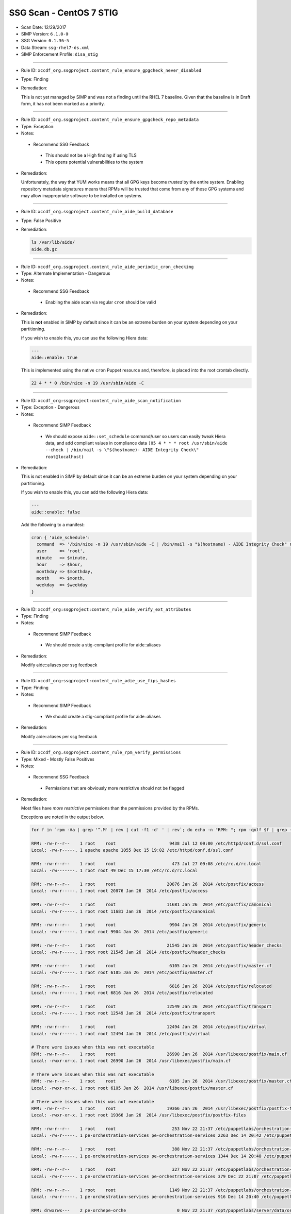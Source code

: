 SSG Scan - CentOS 7 STIG
========================

* Scan Date: 12/29/2017
* SIMP Version: ``6.1.0-0``
* SSG Version: ``0.1.36-5``
* Data Stream: ``ssg-rhel7-ds.xml``
* SIMP Enforcement Profile: ``disa_stig``

--------------

-  Rule ID: ``xccdf_org.ssgproject.content_rule_ensure_gpgcheck_never_disabled``
-  Type: Finding
-  Remediation:

   This is not yet managed by SIMP and was not a finding until the RHEL 7
   baseline. Given that the baseline is in Draft form, it has not been
   marked as a priority.

--------------

-  Rule ID: ``xccdf_org.ssgproject.content_rule_ensure_gpgcheck_repo_metadata``
-  Type: Exception
-  Notes:

  -  Recommend SSG Feedback

    -  This should not be a High finding if using TLS
    -  This opens potential vulnerabilities to the system

-  Remediation:

   Unfortunately, the way that YUM works means that all GPG keys become
   *trusted* by the entire system. Enabling repository metadata signatures
   means that RPMs will be trusted that come from any of these GPG systems
   and may allow inappropriate software to be installed on systems.

--------------

-  Rule ID: ``xccdf_org.ssgproject.content_rule_aide_build_database``
-  Type: False Positive
-  Remediation:

   .. code:: shell

       ls /var/lib/aide/
       aide.db.gz

--------------

-  Rule ID: ``xccdf_org.ssgproject.content_rule_aide_periodic_cron_checking``
-  Type: Alternate Implementation - Dangerous
-  Notes:

  -  Recommend SSG Feedback

    -  Enabling the aide scan via regular ``cron`` should be valid

-  Remediation:

   This is **not** enabled in SIMP by default since it can be an extreme
   burden on your system depending on your partitioning.

   If you wish to enable this, you can use the following Hiera data:

   .. code:: yaml

       ---
       aide::enable: true

   This is implemented using the native ``cron`` Puppet resource and,
   therefore, is placed into the root crontab directly.

   .. code:: shell

       22 4 * * 0 /bin/nice -n 19 /usr/sbin/aide -C

--------------

-  Rule ID:  ``xccdf_org:ssgproject:content_rule_aide_scan_notification``
-  Type: Exception - Dangerous
-  Notes:

  -  Recommend SIMP Feedback

    -  We should expose ``aide::set_schedule`` command/user so users can easily
       tweak Hiera data, and add compliant values in compliance data
       ``(05 4 * * * root /usr/sbin/aide --check | /bin/mail -s \"$(hostname)- AIDE Integrity Check\" root@localhost)``

-  Remediation:

   This is not enabled in SIMP by default since it can be an extreme burden on your system depending on your partitioning.

   If you wish to enable this, you can add the following Hiera data:

   .. code:: yaml

       ---
       aide::enable: false

   Add the following to a manifest:

   .. code:: ruby

       cron { 'aide_schedule':
         command  => '/bin/nice -n 19 /usr/sbin/aide -C | /bin/mail -s "$(hostname) - AIDE Integrity Check" root@localhost'
         user     => 'root',
         minute   => $minute,
         hour     => $hour,
         monthday => $monthday,
         month    => $month,
         weekday  => $weekday
       }

--------------

-  Rule ID:  ``xccdf_org:ssgproject:content_rule_aide_verify_ext_attributes``
-  Type: Finding
-  Notes:

  -  Recommend SIMP Feedback

    -  We should create a stig-compliant profile for aide::aliases

-  Remediation:

   Modify aide::aliases per ssg feedback

--------------

-  Rule ID:  ``xccdf_org:ssgproject:content_rule_adie_use_fips_hashes``
-  Type: Finding
-  Notes:

  -  Recommend SIMP Feedback

    -  We should create a stig-compliant profile for aide::aliases

-  Remediation:

   Modify aide::aliases per ssg feedback

--------------

-  Rule ID:   ``xccdf_org.ssgproject.content_rule_rpm_verify_permissions``
-  Type: Mixed - Mostly False Positives
-  Notes:

  -  Recommend SSG Feedback

    -  Permissions that are obviously more restrictive should not be flagged

-  Remediation:

   Most files have *more restrictive* permissions than the permissions
   provided by the RPMs.

   Exceptions are noted in the output below.

   .. code:: shell

       for f in `rpm -Va | grep '^.M' | rev | cut -f1 -d' ' | rev`; do echo -n "RPM: "; rpm -qvlf $f | grep -e "[[:space:]]${f}$"; echo -n "Local: "; ls -ld $f; echo; done

       RPM: -rw-r--r--    1 root    root                     9438 Jul 12 09:00 /etc/httpd/conf.d/ssl.conf
       Local: -rw-r-----. 1 apache apache 1055 Dec 15 19:02 /etc/httpd/conf.d/ssl.conf

       RPM: -rw-r--r--    1 root    root                      473 Jul 27 09:08 /etc/rc.d/rc.local
       Local: -rw-------. 1 root root 49 Dec 15 17:30 /etc/rc.d/rc.local

       RPM: -rw-r--r--    1 root    root                    20876 Jan 26  2014 /etc/postfix/access
       Local: -rw-r-----. 1 root root 20876 Jan 26  2014 /etc/postfix/access

       RPM: -rw-r--r--    1 root    root                    11681 Jan 26  2014 /etc/postfix/canonical
       Local: -rw-r-----. 1 root root 11681 Jan 26  2014 /etc/postfix/canonical

       RPM: -rw-r--r--    1 root    root                     9904 Jan 26  2014 /etc/postfix/generic
       Local: -rw-r-----. 1 root root 9904 Jan 26  2014 /etc/postfix/generic

       RPM: -rw-r--r--    1 root    root                    21545 Jan 26  2014 /etc/postfix/header_checks
       Local: -rw-r-----. 1 root root 21545 Jan 26  2014 /etc/postfix/header_checks

       RPM: -rw-r--r--    1 root    root                     6105 Jan 26  2014 /etc/postfix/master.cf
       Local: -rw-r-----. 1 root root 6105 Jan 26  2014 /etc/postfix/master.cf

       RPM: -rw-r--r--    1 root    root                     6816 Jan 26  2014 /etc/postfix/relocated
       Local: -rw-r-----. 1 root root 6816 Jan 26  2014 /etc/postfix/relocated

       RPM: -rw-r--r--    1 root    root                    12549 Jan 26  2014 /etc/postfix/transport
       Local: -rw-r-----. 1 root root 12549 Jan 26  2014 /etc/postfix/transport

       RPM: -rw-r--r--    1 root    root                    12494 Jan 26  2014 /etc/postfix/virtual
       Local: -rw-r-----. 1 root root 12494 Jan 26  2014 /etc/postfix/virtual

       # There were issues when this was not executable
       RPM: -rw-r--r--    1 root    root                    26990 Jan 26  2014 /usr/libexec/postfix/main.cf
       Local: -rwxr-xr-x. 1 root root 26990 Jan 26  2014 /usr/libexec/postfix/main.cf

       # There were issues when this was not executable
       RPM: -rw-r--r--    1 root    root                     6105 Jan 26  2014 /usr/libexec/postfix/master.cf
       Local: -rwxr-xr-x. 1 root root 6105 Jan 26  2014 /usr/libexec/postfix/master.cf

       # There were issues when this was not executable
       RPM: -rw-r--r--    1 root    root                    19366 Jan 26  2014 /usr/libexec/postfix/postfix-files
       Local: -rwxr-xr-x. 1 root root 19366 Jan 26  2014 /usr/libexec/postfix/postfix-files

       RPM: -rw-r--r--    1 root    root                      253 Nov 22 21:37 /etc/puppetlabs/orchestration-services/conf.d/authorization.conf
       Local: -rw-r-----. 1 pe-orchestration-services pe-orchestration-services 2263 Dec 14 20:42 /etc/puppetlabs/orchestration-services/conf.d/authorization.conf

       RPM: -rw-r--r--    1 root    root                      388 Nov 22 21:37 /etc/puppetlabs/orchestration-services/conf.d/orchestrator.conf
       Local: -rw-r-----. 1 pe-orchestration-services pe-orchestration-services 1344 Dec 14 20:40 /etc/puppetlabs/orchestration-services/conf.d/orchestrator.conf

       RPM: -rw-r--r--    1 root    root                      327 Nov 22 21:37 /etc/puppetlabs/orchestration-services/conf.d/pcp-broker.conf
       Local: -rw-r-----. 1 pe-orchestration-services pe-orchestration-services 379 Dec 22 21:07 /etc/puppetlabs/orchestration-services/conf.d/pcp-broker.conf

       RPM: -rw-r--r--    1 root    root                     1149 Nov 22 21:37 /etc/puppetlabs/orchestration-services/conf.d/webserver.conf
       Local: -rw-r-----. 1 pe-orchestration-services pe-orchestration-services 916 Dec 14 20:40 /etc/puppetlabs/orchestration-services/conf.d/webserver.conf

       RPM: drwxrwx---    2 pe-orchepe-orche                    0 Nov 22 21:37 /opt/puppetlabs/server/data/orchestration-services
       Local: drwxr-xr-x. 2 pe-orchestration-services pe-orchestration-services 27 Dec 14 20:42 /opt/puppetlabs/server/data/orchestration-services

       RPM: -rw-------    1 root    root                      221 May 24  2015 /etc/securetty
       Local: -r--------. 1 root root 49 Dec 15 17:30 /etc/securetty

       RPM: drwxr-xr-x    2 root    root                        0 Jan 27  2014 /etc/stunnel
       Local: drwxr-x---. 2 root stunnel 25 Dec 15 19:02 /etc/stunnel

       RPM: -rw-r--r--    1 root    root                     2422 Aug  4  2015 /etc/security/limits.conf
       Local: -rw-r-----. 1 root root 34 Dec 15 17:38 /etc/security/limits.conf

       RPM: drwxr-x---    2 root    puppet                      0 Nov 27 01:34 /usr/share/simp/environments/simp
       Local: drwxrws---. 7 root root 4096 Dec 14 21:18 /usr/share/simp/environments/simp

       # This needs to be writable by the 'clam' group for all components to function properly
       RPM: -rw-r--r--    1 clamupdaclamupda                76781 Jun 13  2016 /var/lib/clamav/bytecode.cvd
       Local: -rw-rw-r--. 1 clam clam 96528 Dec 15 19:02 /var/lib/clamav/bytecode.cvd

       # This needs to be writable by the 'clam' group for all components to function properly
       RPM: -rw-r--r--    1 clamupdaclamupda            109143933 Jun 13  2016 /var/lib/clamav/main.cvd
       Local: -rw-rw-r--. 1 clam clam 109143933 Jun 13  2016 /var/lib/clamav/main.cvd

       RPM: -rw-r--r--    1 root    root                      119 Nov 25  2014 /etc/default/useradd
       Local: -rw-------. 1 root root 110 Dec 15 17:30 /etc/default/useradd

       RPM: -rw-r--r--    1 root    root                     2028 Nov 25  2014 /etc/login.defs
       Local: -rw-r-----. 1 root root 644 Dec 15 17:30 /etc/login.defs

       RPM: -rw-r--r--    1 root    root                   242153 Mar 16  2016 /etc/ssh/moduli
       Local: -rw-------. 1 root root 242153 Mar 16  2016 /etc/ssh/moduli

       RPM: drwxr-xr-x    2 clamupdaclamupda                    0 Jun 13  2016 /var/lib/clamav
       Local: drwxrwxr-x. 2 clam clam 56 Dec 15 19:02 /var/lib/clamav

       RPM: -rw-r--r--    1 root    root                      190 Nov 23 23:10 /etc/puppetlabs/puppetserver/conf.d/global.conf
       Local: -rw-r-----. 1 pe-puppet pe-puppet 476 Dec 14 20:37 /etc/puppetlabs/puppetserver/conf.d/global.conf

       RPM: -rw-r--r--    1 root    root                     1030 Nov 23 23:10 /etc/puppetlabs/puppetserver/conf.d/metrics.conf
       Local: -rw-r-----. 1 pe-puppet pe-puppet 1215 Dec 14 20:40 /etc/puppetlabs/puppetserver/conf.d/metrics.conf

       RPM: -rw-r--r--    1 root    root                     1766 Nov 23 23:10 /etc/puppetlabs/puppetserver/conf.d/pe-puppet-server.conf
       Local: -rw-r-----. 1 pe-puppet pe-puppet 1960 Dec 14 20:37 /etc/puppetlabs/puppetserver/conf.d/pe-puppet-server.conf

       RPM: -rw-r--r--    1 root    root                     1666 Nov 23 23:10 /etc/puppetlabs/puppetserver/conf.d/web-routes.conf
       Local: -rw-r-----. 1 pe-puppet pe-puppet 1772 Dec 14 20:37 /etc/puppetlabs/puppetserver/conf.d/web-routes.conf

       RPM: -rw-r--r--    1 root    root                      478 Nov 23 23:10 /etc/puppetlabs/puppetserver/conf.d/webserver.conf
       Local: -rw-r-----. 1 pe-puppet pe-puppet 766 Dec 14 20:37 /etc/puppetlabs/puppetserver/conf.d/webserver.conf

       RPM: drwxrwx---    2 pe-puppepe-puppe                    0 Nov 23 23:10 /opt/puppetlabs/server/data/puppetserver
       Local: drwxr-xr-x. 10 pe-puppet pe-puppet 4096 Dec 20 18:04 /opt/puppetlabs/server/data/puppetserver

       RPM: drwx------    2 pe-puppepe-puppe                    0 Nov 23 23:10 /var/log/puppetlabs/puppetserver
       Local: drwxr-x---. 2 pe-puppet pe-puppet 4096 Dec 29 00:06 /var/log/puppetlabs/puppetserver

       RPM: -rw-r--r--    1 root    root                      621 Nov 29 20:56 /etc/puppetlabs/puppetdb/conf.d/config.ini
       Local: -rw-r-----. 1 pe-puppetdb pe-puppetdb 655 Dec 22 21:07 /etc/puppetlabs/puppetdb/conf.d/config.ini

       RPM: -rw-r--r--    1 root    root                      550 Nov 29 20:56 /etc/puppetlabs/puppetdb/conf.d/database.ini
       Local: -rw-r-----. 1 pe-puppetdb pe-puppetdb 966 Dec 14 20:41 /etc/puppetlabs/puppetdb/conf.d/database.ini

       RPM: -rw-r--r--    1 root    root                     1081 Nov 29 20:56 /etc/puppetlabs/puppetdb/conf.d/jetty.ini
       Local: -rw-r-----. 1 pe-puppetdb pe-puppetdb 1460 Dec 14 20:40 /etc/puppetlabs/puppetdb/conf.d/jetty.ini

       RPM: -rw-r--r--    1 root    root                      358 Nov 29 20:56 /etc/puppetlabs/puppetdb/conf.d/rbac_consumer.conf
       Local: -rw-r-----. 1 pe-puppetdb pe-puppetdb 651 Dec 14 20:40 /etc/puppetlabs/puppetdb/conf.d/rbac_consumer.conf

       # Not changed by SIMP - File bug report with Puppet, Inc.
       RPM: drwxrwx---    2 pe-puppepe-puppe                    0 Nov 29 20:56 /opt/puppetlabs/server/data/puppetdb
       Local: drwxr-xr-x. 3 pe-puppetdb pe-puppetdb 36 Dec 14 20:41 /opt/puppetlabs/server/data/puppetdb

       # Not changed by SIMP - File bug report with Puppet, Inc.
       RPM: drwx------    2 pe-puppepe-puppe                    0 Nov 29 20:56 /var/log/puppetlabs/puppetdb
       Local: drwxr-x---. 2 pe-puppetdb pe-puppetdb 4096 Dec 29 00:06 /var/log/puppetlabs/puppetdb

       RPM: -rw-r--r--    1 root    root                     1756 Jun 17  2016 /etc/default/nss
       Local: -rw-r-----. 1 root root 78 Dec 15 17:30 /etc/default/nss

       # Needs to be fixed in SIMP to match the defaults
       RPM: drwx--x--x    2 root    root                        0 Mar 16  2016 /var/empty/sshd
       Local: drwxr-xr-x. 3 root root 16 Dec 15 19:01 /var/empty/sshd

       RPM: drwxr-xr-x    2 root    root                        0 Dec 27  2013 /etc/cron.daily
       drwxr-xr-x    2 root    root                        0 Dec  3  2015 /etc/cron.daily
       Local: dr-x------. 2 root root 111 Dec 27 21:37 /etc/cron.daily

       RPM: drwxr-xr-x    2 root    root                        0 Dec 27  2013 /etc/cron.hourly
       drwxr-xr-x    2 root    root                        0 Dec  3  2015 /etc/cron.hourly
       Local: dr-x------. 2 root root 44 Dec 22 21:02 /etc/cron.hourly

       RPM: drwxr-xr-x    2 root    root                        0 Dec 27  2013 /etc/cron.monthly
       Local: dr-x------. 2 root root 6 Dec 27  2013 /etc/cron.monthly

       RPM: drwxr-xr-x    2 root    root                        0 Dec 27  2013 /etc/cron.weekly
       Local: dr-x------. 2 root root 6 Dec 27  2013 /etc/cron.weekly

       RPM: -rw-r--r--    1 root    root                      458 Jun 24  2015 /etc/rsyncd.conf
       Local: -r--------. 1 root root 6047 Dec 27 21:37 /etc/rsyncd.conf

       RPM: drwxr-xr-x    2 root    root                        0 Jul 12 09:03 /etc/httpd/conf
       Local: drwxr-x---. 3 root apache 45 Dec 15 19:02 /etc/httpd/conf

       RPM: drwxr-xr-x    2 root    root                        0 Jul 12 09:03 /etc/httpd/conf.d
       Local: drwxr-x---. 2 root apache 50 Dec 15 19:02 /etc/httpd/conf.d

       RPM: -rw-r--r--    1 root    root                    11753 Jul 12 09:00 /etc/httpd/conf/httpd.conf
       Local: -rw-r-----. 1 root apache 7972 Dec 15 19:02 /etc/httpd/conf/httpd.conf

       RPM: -rw-r--r--    1 root    root                    13077 Jul 12 09:03 /etc/httpd/conf/magic
       Local: -rw-r-----. 1 root apache 12958 Dec 15 19:02 /etc/httpd/conf/magic

       RPM: drwxr-xr-x    2 root    root                        0 Jul 12 09:03 /var/www
       Local: drwxr-x---. 8 root apache 74 Dec 15 19:02 /var/www

       RPM: drwxr-xr-x    2 root    root                        0 Jul 12 09:03 /var/www/cgi-bin
       Local: drwxr-x---. 2 root apache 6 Jul 12 09:03 /var/www/cgi-bin

       RPM: drwxr-xr-x    2 root    root                        0 Jul 12 09:03 /var/www/html
       Local: drwxr-x---. 2 root apache 6 Jul 12 09:03 /var/www/html

       RPM: -rw-r--r--    1 root    root                     3232 Sep  7  2015 /etc/rsyslog.conf
       Local: -rw-------. 1 root root 42 Dec 20 18:08 /etc/rsyslog.conf

       RPM: -rw-r--r--    1 root    root                      196 Sep  7  2015 /etc/sysconfig/rsyslog
       Local: -rw-r-----. 1 root root 19 Dec 15 17:30 /etc/sysconfig/rsyslog

       RPM: -rw-r-----    1 root    root                      701 Jan 14  2015 /etc/audit/auditd.conf
       Local: -rw-------. 1 root root 454 Dec 15 17:30 /etc/audit/auditd.conf

       RPM: -rwxr-xr-x    1 root    root                     6776 Dec  6 01:12 /etc/puppetlabs/activemq/activemq.xml
       Local: -rw-r-----. 1 root pe-activemq 3982 Dec 14 20:40 /etc/puppetlabs/activemq/activemq.xml

       RPM: -rwxr-xr-x    1 root    root                     7764 Dec  6 01:12 /etc/puppetlabs/activemq/jetty.xml
       Local: -rw-r-----. 1 root pe-activemq 7764 Dec  6 01:12 /etc/puppetlabs/activemq/jetty.xml

       RPM: -rwxr-xr-x    1 root    root                     2980 Dec  6 01:12 /etc/puppetlabs/activemq/log4j.properties
       Local: -rw-r-----. 1 root pe-activemq 2980 Dec  6 01:12 /etc/puppetlabs/activemq/log4j.properties

       RPM: drwxrwxr-x    2 pe-activpe-activ                    0 Dec  6 01:12 /var/run/puppetlabs/activemq
       Local: drwxr-xr-x. 2 pe-activemq pe-activemq 60 Dec 22 20:52 /var/run/puppetlabs/activemq

       RPM: -rw-r--r--    1 root    root                     1992 May  3  2016 /etc/ntp.conf
       Local: -rw-------. 1 root ntp 319 Dec 22 15:14 /etc/ntp.conf

       RPM: -rw-r--r--    1 root    root                       45 May  3  2016 /etc/sysconfig/ntpd
       Local: -rw-r-----. 1 root root 62 Dec 15 17:30 /etc/sysconfig/ntpd

       RPM: drwxr-xr-x    2 ntp     ntp                         0 May  3  2016 /var/lib/ntp
       Local: drwxr-x---. 2 ntp ntp 18 Dec 29 17:52 /var/lib/ntp

       RPM: -rw-r--r--    1 root    root                      775 Nov 23 00:58 /etc/puppetlabs/console-services/bootstrap.cfg
       Local: -rw-r-----. 1 pe-console-services pe-console-services 933 Dec 14 20:43 /etc/puppetlabs/console-services/bootstrap.cfg

       RPM: -rw-r--r--    1 root    root                        0 Nov 23 00:58 /etc/puppetlabs/console-services/conf.d/classifier.conf
       Local: -rw-r-----. 1 pe-console-services pe-console-services 403 Dec 14 20:41 /etc/puppetlabs/console-services/conf.d/classifier.conf

       RPM: -rw-r--r--    1 root    root                        0 Nov 23 00:58 /etc/puppetlabs/console-services/conf.d/console.conf
       Local: -rw-r-----. 1 pe-console-services pe-console-services 2154 Dec 15 17:40 /etc/puppetlabs/console-services/conf.d/console.conf

       RPM: -rw-r--r--    1 root    root                        0 Nov 23 00:58 /etc/puppetlabs/console-services/conf.d/global.conf
       Local: -rw-r-----. 1 pe-console-services pe-console-services 189 Dec 14 20:40 /etc/puppetlabs/console-services/conf.d/global.conf

       RPM: -rw-r--r--    1 root    root                        0 Nov 23 00:58 /etc/puppetlabs/console-services/conf.d/rbac.conf
       Local: -rw-r-----. 1 pe-console-services pe-console-services 360 Dec 14 20:41 /etc/puppetlabs/console-services/conf.d/rbac.conf

       RPM: -rw-r--r--    1 root    root                        0 Nov 23 00:58 /etc/puppetlabs/console-services/conf.d/webserver.conf
       Local: -rw-r-----. 1 pe-console-services pe-console-services 1880 Dec 14 20:40 /etc/puppetlabs/console-services/conf.d/webserver.conf

       RPM: drwxrwx---    2 pe-consope-conso                    0 Nov 23 00:58 /opt/puppetlabs/server/data/console-services
       Local: drwxr-xr-x. 3 pe-console-services pe-console-services 39 Dec 14 20:43 /opt/puppetlabs/server/data/console-services

       RPM: drwxr-x---    2 root    root                        0 Nov 24 19:00 /var/simp/rsync/RedHat/7/apache
       Local: drwx------. 3 root root 16 Dec 14 21:13 /var/simp/rsync/RedHat/7/apache

       RPM: drwxr-x---    2 root    root                        0 Nov 24 19:00 /var/simp/rsync/RedHat/7/bind_dns
       Local: drwx------. 3 root root 20 Dec 14 21:13 /var/simp/rsync/RedHat/7/bind_dns

       RPM: drwxr-x---    2 root    root                        0 Nov 24 19:00 /var/simp/rsync/RedHat/7/bind_dns/default
       Local: drwx------. 3 root root 18 Dec 14 21:13 /var/simp/rsync/RedHat/7/bind_dns/default

       RPM: drwxr-x---    2 root    root                        0 Nov 24 19:00 /var/simp/rsync/RedHat/7/bind_dns/default/named/etc
       Local: drwxr-xr-x. 3 root root 50 Dec 14 21:13 /var/simp/rsync/RedHat/7/bind_dns/default/named/etc

       RPM: drwxr-x---    2 root    root                        0 Nov 24 19:00 /var/simp/rsync/RedHat/7/bind_dns/default/named/var
       Local: drwxr-xr-x. 4 root root 28 Dec 14 21:13 /var/simp/rsync/RedHat/7/bind_dns/default/named/var

       RPM: drwxr-x---    2 root    root                        0 Nov 24 19:00 /var/simp/rsync/RedHat/7/default
       Local: drwx------. 3 root root 23 Dec 14 21:13 /var/simp/rsync/RedHat/7/default

       RPM: drwxr-x---    2 root    root                        0 Nov 24 19:00 /var/simp/rsync/RedHat/7/default/global_etc
       Local: drwxr-xr-x. 6 root root 90 Dec 14 21:13 /var/simp/rsync/RedHat/7/default/global_etc

       RPM: drwxr-x---    2 root    root                        0 Nov 24 19:00 /var/simp/rsync/RedHat/7/default/global_etc/cron.daily
       Local: dr-x------. 2 root root 6 Nov 24 19:00 /var/simp/rsync/RedHat/7/default/global_etc/cron.daily

       RPM: drwxr-x---    2 root    root                        0 Nov 24 19:00 /var/simp/rsync/RedHat/7/default/global_etc/cron.hourly
       Local: dr-x------. 2 root root 6 Nov 24 19:00 /var/simp/rsync/RedHat/7/default/global_etc/cron.hourly

       RPM: drwxr-x---    2 root    root                        0 Nov 24 19:00 /var/simp/rsync/RedHat/7/default/global_etc/cron.monthly
       Local: dr-x------. 2 root root 6 Nov 24 19:00 /var/simp/rsync/RedHat/7/default/global_etc/cron.monthly

       RPM: drwxr-x---    2 root    root                        0 Nov 24 19:00 /var/simp/rsync/RedHat/7/default/global_etc/cron.weekly
       Local: dr-x------. 2 root root 6 Nov 24 19:00 /var/simp/rsync/RedHat/7/default/global_etc/cron.weekly

       RPM: -rw-r-----    1 root    root                     1298 Nov 24 19:00 /var/simp/rsync/RedHat/7/default/global_etc/issue
       Local: -rw-r--r--. 1 root root 1298 Nov 24 19:00 /var/simp/rsync/RedHat/7/default/global_etc/issue

       RPM: drwxr-x---    2 root    root                        0 Nov 24 19:00 /var/simp/rsync/RedHat/7/dhcpd
       Local: drwx------. 2 root root 23 Dec 14 21:13 /var/simp/rsync/RedHat/7/dhcpd

       RPM: drwxr-x---    2 root    root                        0 Nov 24 19:00 /var/simp/rsync/RedHat/7/mcafee
       Local: drwxr-xr-x. 2 root root 6 Nov 24 19:00 /var/simp/rsync/RedHat/7/mcafee

       RPM: -rw-r--r--    1 root    root                      293 Feb 23  2016 /etc/pam.d/crond
       Local: -rw-r-----. 1 root root 293 Feb 23  2016 /etc/pam.d/crond

       RPM: dr-xr-x---    2 root    root                        0 May 25  2015 /root
       Local: drwx------. 12 root root 4096 Dec 29 18:18 /root

       RPM: drwxrwxr-x    2 root    mail                        0 May 25  2015 /var/spool/mail
       Local: drwxr-xr-x. 2 root mail 67 Dec 29 00:12 /var/spool/mail

       RPM: -rw-r--r--    1 root    root                      272 Jun 22  2015 /etc/pam.d/atd
       Local: -rw-r-----. 1 root root 272 Jun 22  2015 /etc/pam.d/atd

       RPM: drwxr-xr-x    2 root    root                        0 Dec 27  2013 /etc/cron.daily
       drwxr-xr-x    2 root    root                        0 Dec  3  2015 /etc/cron.daily
       Local: dr-x------. 2 root root 111 Dec 27 21:37 /etc/cron.daily

       RPM: drwxr-xr-x    2 root    root                        0 Dec 27  2013 /etc/cron.hourly
       drwxr-xr-x    2 root    root                        0 Dec  3  2015 /etc/cron.hourly
       Local: dr-x------. 2 root root 44 Dec 22 21:02 /etc/cron.hourly

       RPM: drwxr-xr-x    2 root    root                        0 Dec  6 00:32 /etc/puppetlabs/code/environments/production
       Local: lrwxrwxrwx. 1 root root 4 Dec 14 21:23 /etc/puppetlabs/code/environments/production -> simp

       RPM: -rw-r--r--    1 root    root                      879 Dec  6 00:17 /etc/puppetlabs/code/environments/production/environment.conf
       Local: -rw-r-----. 1 root pe-puppet 678 Nov 27 01:34 /etc/puppetlabs/code/environments/production/environment.conf

       RPM: drwxr-xr-x    2 root    root                        0 Dec  6 00:18 /etc/puppetlabs/code/environments/production/hieradata
       Local: drwxr-x---. 6 root pe-puppet 4096 Dec 29 16:58 /etc/puppetlabs/code/environments/production/hieradata

       RPM: drwxr-xr-x    2 root    root                        0 Dec  6 00:18 /etc/puppetlabs/code/environments/production/manifests
       Local: drwxr-x---. 2 root pe-puppet 33 Dec 15 21:53 /etc/puppetlabs/code/environments/production/manifests

       RPM: drwxr-xr-x    2 root    root                        0 Dec  6 00:18 /etc/puppetlabs/code/environments/production/modules
       Local: drwxr-x---. 71 root pe-puppet 4096 Dec 22 17:43 /etc/puppetlabs/code/environments/production/modules

       RPM: -rw-r--r--    1 root    root                      634 Dec  6 00:17 /etc/puppetlabs/mcollective/server.cfg
       Local: -rw-rw----. 1 root root 2620 Dec 14 20:38 /etc/puppetlabs/mcollective/server.cfg

       RPM: -r--r--r--    1 root    root                     2036 Feb 23  2016 /etc/openldap/schema/collective.ldif
       Local: -rw-r--r--. 1 root ldap 2036 Feb 23  2016 /etc/openldap/schema/collective.ldif

       RPM: -r--r--r--    1 root    root                     6190 Feb 23  2016 /etc/openldap/schema/collective.schema
       Local: -rw-r--r--. 1 root ldap 6190 Feb 23  2016 /etc/openldap/schema/collective.schema

       RPM: -r--r--r--    1 root    root                     1845 Feb 23  2016 /etc/openldap/schema/corba.ldif
       Local: -rw-r--r--. 1 root ldap 1845 Feb 23  2016 /etc/openldap/schema/corba.ldif

       RPM: -r--r--r--    1 root    root                     8063 Feb 23  2016 /etc/openldap/schema/corba.schema
       Local: -rw-r--r--. 1 root ldap 8063 Feb 23  2016 /etc/openldap/schema/corba.schema

       RPM: -r--r--r--    1 root    root                    20612 Feb 23  2016 /etc/openldap/schema/core.ldif
       Local: -rw-r--r--. 1 root ldap 20612 Feb 23  2016 /etc/openldap/schema/core.ldif

       RPM: -r--r--r--    1 root    root                    20499 Feb 23  2016 /etc/openldap/schema/core.schema
       Local: -rw-r--r--. 1 root ldap 20499 Feb 23  2016 /etc/openldap/schema/core.schema

       RPM: -r--r--r--    1 root    root                    12006 Feb 23  2016 /etc/openldap/schema/cosine.ldif
       Local: -rw-r--r--. 1 root ldap 12006 Feb 23  2016 /etc/openldap/schema/cosine.ldif

       RPM: -r--r--r--    1 root    root                    73994 Feb 23  2016 /etc/openldap/schema/cosine.schema
       Local: -rw-r--r--. 1 root ldap 73994 Feb 23  2016 /etc/openldap/schema/cosine.schema

       RPM: -r--r--r--    1 root    root                     4842 Feb 23  2016 /etc/openldap/schema/duaconf.ldif
       Local: -rw-r--r--. 1 root ldap 4842 Feb 23  2016 /etc/openldap/schema/duaconf.ldif

       RPM: -r--r--r--    1 root    root                    10388 Feb 23  2016 /etc/openldap/schema/duaconf.schema
       Local: -rw-r--r--. 1 root ldap 10388 Feb 23  2016 /etc/openldap/schema/duaconf.schema

       RPM: -r--r--r--    1 root    root                     3330 Feb 23  2016 /etc/openldap/schema/dyngroup.ldif
       Local: -rw-r--r--. 1 root ldap 3330 Feb 23  2016 /etc/openldap/schema/dyngroup.ldif

       RPM: -r--r--r--    1 root    root                     3289 Feb 23  2016 /etc/openldap/schema/dyngroup.schema
       Local: -rw-r--r--. 1 root ldap 3289 Feb 23  2016 /etc/openldap/schema/dyngroup.schema

       RPM: -r--r--r--    1 root    root                     3481 Feb 23  2016 /etc/openldap/schema/inetorgperson.ldif
       Local: -rw-r--r--. 1 root ldap 3481 Feb 23  2016 /etc/openldap/schema/inetorgperson.ldif

       RPM: -r--r--r--    1 root    root                     6267 Feb 23  2016 /etc/openldap/schema/inetorgperson.schema
       Local: -rw-r--r--. 1 root ldap 6267 Feb 23  2016 /etc/openldap/schema/inetorgperson.schema

       RPM: -r--r--r--    1 root    root                     2979 Feb 23  2016 /etc/openldap/schema/java.ldif
       Local: -rw-r--r--. 1 root ldap 2979 Feb 23  2016 /etc/openldap/schema/java.ldif

       RPM: -r--r--r--    1 root    root                    13901 Feb 23  2016 /etc/openldap/schema/java.schema
       Local: -rw-r--r--. 1 root ldap 13901 Feb 23  2016 /etc/openldap/schema/java.schema

       RPM: -r--r--r--    1 root    root                     2082 Feb 23  2016 /etc/openldap/schema/misc.ldif
       Local: -rw-r--r--. 1 root ldap 2082 Feb 23  2016 /etc/openldap/schema/misc.ldif

       RPM: -r--r--r--    1 root    root                     2387 Feb 23  2016 /etc/openldap/schema/misc.schema
       Local: -rw-r--r--. 1 root ldap 2387 Feb 23  2016 /etc/openldap/schema/misc.schema

       RPM: -r--r--r--    1 root    root                     6809 Feb 23  2016 /etc/openldap/schema/nis.ldif
       Local: -rw-r--r--. 1 root ldap 6809 Feb 23  2016 /etc/openldap/schema/nis.ldif

       RPM: -r--r--r--    1 root    root                     7640 Feb 23  2016 /etc/openldap/schema/nis.schema
       Local: -rw-r--r--. 1 root ldap 7640 Feb 23  2016 /etc/openldap/schema/nis.schema

       RPM: -r--r--r--    1 root    root                     3308 Feb 23  2016 /etc/openldap/schema/openldap.ldif
       Local: -rw-r--r--. 1 root ldap 3308 Feb 23  2016 /etc/openldap/schema/openldap.ldif

       RPM: -r--r--r--    1 root    root                     1514 Feb 23  2016 /etc/openldap/schema/openldap.schema
       Local: -rw-r--r--. 1 root ldap 1514 Feb 23  2016 /etc/openldap/schema/openldap.schema

       RPM: -r--r--r--    1 root    root                     6904 Feb 23  2016 /etc/openldap/schema/pmi.ldif
       Local: -rw-r--r--. 1 root ldap 6904 Feb 23  2016 /etc/openldap/schema/pmi.ldif

       RPM: -r--r--r--    1 root    root                    20467 Feb 23  2016 /etc/openldap/schema/pmi.schema
       Local: -rw-r--r--. 1 root ldap 20467 Feb 23  2016 /etc/openldap/schema/pmi.schema

       RPM: -r--r--r--    1 root    root                     4356 Feb 23  2016 /etc/openldap/schema/ppolicy.ldif
       Local: -rw-r--r--. 1 root ldap 4356 Feb 23  2016 /etc/openldap/schema/ppolicy.ldif

       RPM: -r--r--r--    1 root    root                    19963 Feb 23  2016 /etc/openldap/schema/ppolicy.schema
       Local: -rw-r--r--. 1 root ldap 19963 Feb 23  2016 /etc/openldap/schema/ppolicy.schema

       RPM: -rw-r--r--    1 root    root                      527 Feb 23  2016 /etc/sysconfig/slapd
       Local: -rw-r-----. 1 root root 42 Dec 15 17:29 /etc/sysconfig/slapd

       # Group access does not weaker permissions
       RPM: drwx------    2 ldap    ldap                        0 Feb 23  2016 /var/lib/ldap
       Local: drwxrwx---. 4 ldap ldap 99 Dec 27 15:55 /var/lib/ldap

       # Required for user-based virus scanning
       RPM: drwxr-x---    2 root    root                        0 Nov 27 01:33 /var/simp/rsync/RedHat/7/clamav
       Local: drwxrwxr-x. 2 clam clam 56 Dec 14 21:16 /var/simp/rsync/RedHat/7/clamav

       # Required for user-based virus scanning
       RPM: -rw-r-----    1 root    root                    96528 Nov 24 22:20 /var/simp/rsync/RedHat/7/clamav/bytecode.cvd
       Local: -rw-rw-r--. 1 clam clam 96528 Nov 24 22:20 /var/simp/rsync/RedHat/7/clamav/bytecode.cvd

       # Required for user-based virus scanning
       RPM: -rw-r-----    1 root    root                 63135232 Nov 27 01:33 /var/simp/rsync/RedHat/7/clamav/daily.cld
       Local: -rw-rw-r--. 1 clam clam 63135232 Nov 27 01:33 /var/simp/rsync/RedHat/7/clamav/daily.cld

       # Required for user-based virus scanning
       RPM: -rw-r-----    1 root    root                109143933 Nov 24 22:19 /var/simp/rsync/RedHat/7/clamav/main.cvd
       Local: -rw-rw-r--. 1 clam clam 109143933 Nov 24 22:19 /var/simp/rsync/RedHat/7/clamav/main.cvd

       RPM: drwx--x--x    2 sssd    sssd                        0 Jul 14 10:33 /etc/sssd
       Local: drwxr-x---. 3 root root 52 Dec 15 17:38 /etc/sssd

       # SIMP should restrict global access
       RPM: drwx------    2 pe-postgpe-postg                    0 Dec  6 01:33 /opt/puppetlabs/server/data/postgresql
       Local: drwxr-xr-x. 8 pe-postgres pe-postgres 4096 Dec 14 20:39 /opt/puppetlabs/server/data/postgresql

       # SIMP should restrict global access
       RPM: drwx------    2 pe-postgpe-postg                    0 Dec  6 01:33 /opt/puppetlabs/server/data/postgresql/9.4
       Local: drwxr-xr-x. 4 pe-postgres pe-postgres 31 Dec 14 20:38 /opt/puppetlabs/server/data/postgresql/9.4

       RPM: drwxrwxr-x    2 pe-postgpe-postg                    0 Dec  6 01:33 /var/run/puppetlabs/postgresql
       Local: drwxr-xr-x. 2 pe-postgres pe-postgres 80 Dec 22 20:52 /var/run/puppetlabs/postgresql

--------------

-  Rule ID:  ``xccdf_org:ssgproject:content_rule_rpm_verify_hashes``
-  Type: Finding
-  Remediation:

   **TODO**

--------------

-  Rule ID:  ``xccdf_org:ssgproject:content_rule_install_mcafee_antivirus``
-  Type: Altertate Implementation
-  Remediation:

   We use ClamAV in place of Mcafee, and it is enabled by default.

   If ClamAV is *not* enabled, set the following in Hiera data:

   .. code:: yaml

       ---
       classes:
         - clamav

--------------

-  Rule ID:  ``xccdf_org:ssgproject:content_rule_grub2_enable_fips_mode``
-  Type: Finding
-  Remediation:

   **TODO**

--------------

-  Rule ID:  ``xccdf_org:ssgproject:content_rule_instaltled_OS_is_certified``
-  Type: False Positive
-  Remediation:

   It is the job of the vendor to ensure the OS is maintained and certified

--------------

-  Rule ID: ``xccdf_org.ssgproject.content_rule_install_antivirus``
-  Type: False Positive
-  Remediation:

   .. code:: shell

       rpm -q clamav
       clamav-0.99.2-1.el7.x86_64

--------------

-  Rule ID: ``xccdf_org.ssgproject.content_rule_sudo_remove_nopasswd``
-  Type: Exception
-  Notes:

  -  Recommend SSG Feedback

    -  Need rules based around SSH-only systems
    -  Passwords are known to be less secure than keys (as long as the keys
       are properly protected)

-  Remediation:

   It is generally recommended that SIMP systems do not use passwords on
   systems and only allow authentication via SSH keys. This necessarily
   precludes the use of passwords to authenticate via ``sudo``.

   This may be configured differently and, by default, is restricted to
   only the ``administrators`` and ``security`` groups.

   .. code:: shell

        cat /etc/sudoers | grep NOP
        %administrators    ALL=(root) NOPASSWD:EXEC:SETENV: /bin/rm -rf /etc/puppetlabs/puppet/ssl
        %administrators    ALL=(ALL) NOPASSWD:EXEC:SETENV: /usr/bin/sudosh
        %administrators    ALL=(root) NOPASSWD:EXEC:SETENV: /usr/sbin/puppetca
        %administrators    ALL=(root) NOPASSWD:EXEC:SETENV: /usr/sbin/puppetd
        %security    ALL=(root) NOPASSWD:EXEC:SETENV: AUDIT

--------------

-  Rule ID:   ``xccdf_org.ssgproject.content_rule_bootloader_nousb_argument``
-  Type: Exception - Dangerous
-  Notes:

  -  Recommend SIMP Enhancement Request

-  Remediation:

   Disabling global USB is *extremely* dangerous and will, most likely,
   cripple the ability to update systems and troubleshoot systems at all
   given that most modern systems no longer make USB keyboards and mice
   available.

   SIMP attempts to be sensible and disable block device connections
   instead.

   An enhancement request could be filed against SIMP to allow setting this
   kernel parameter but it should *not* be set by default unless no USB
   devices are detected on the system.

   .. code:: shell

       cat /etc/modprobe.d/00_simp_blacklist.conf
       # This file managed by Puppet.
       install ieee1394 /bin/true
       install usb-storage /bin/true

--------------

-  Rule ID:   ``xccdf_org.ssgproject.content_rule_no_files_unowned_by_user``
-  Type: Exception
-  Remediation:

   The SIMP server serves files over encrypted ``rsync`` which require
   proper **numeric** ownership after transfer. The server, not requiring
   the ``rsync`` specified users will show the files as unknowned. This is
   **correct** and must not be modified if the client systems are to
   maintain proper functionality.

--------------

-  Rule ID:   ``xccdf_org.ssgproject.content_rule_file_permissions_ungroupowned``
-  Type: Exception
-  Remediation:

   The SIMP server serves files over encrypted ``rsync`` which require
   proper **numeric** ownership after transfer. The server, not requiring
   the ``rsync`` specified users will show the files as unknowned. This is
   **correct** and must not be modified if the client systems are to
   maintain proper functionality.

--------------

-  Rule ID:  ``xccdf_org:ssgproject:content_rule_dir_perms_world_writable_system_owned``
-  Type: Finding
-  Remediation:

   **TODO**

--------------

-  Rule ID: ``xccdf_org.ssgproject.content_rule_umask_for_daemons``
-  Type: False Positive
-  Notes:

  -  Recommend SSG Feedback

    -  The check should be fixed

-  Remediation:

   The policy allows for ``022`` or ``027`` but the check only checks for
   ``022``.

   Using a default umask of ``022`` caused too many daemons to fail and
   caused a **very** high instance of troubleshooting overhead.

   .. code:: shell

       grep umask /etc/init.d/functions
       # Make sure umask is sane
       umask 0027

--------------

-  Rule ID:   ``xccdf_org.ssgproject.content_rule_selinux_confinement_of_daemons``
-  Type: Exception
-  Notes:

  -  Recommend RedHat Feedback

    -  An SELinux policy should be shipped for running rsync in daemon mode

-  Remediation:

   Rsync does not presently have a vendor supplied policy for running in
   daemon mode at start time but running in daemon mode is supported via
   ``/etc/rsyncd.conf``. The vendor should supply documentation and/or a
   policy for running ``rsync`` in daemon mode and restricting content
   access when running from the ``init`` system.

   Since SIMP systems need to transfer contexts to client systems, it is
   likely that the ``rsync_full_access`` SELinux boolean will need to be
   set so that ``rsync`` can properly access the files within the rsync
   share.

--------------

-  Rule ID:   ``xccdf_org.ssgproject.content_rule_selinux_all_devicefiles_labeled``
-  Type: False Positive
-  Notes:

  -  Recommend SSG Feedback

-  Remediation:

   This check simply appears to be broken

--------------

-  Rule ID:   ``xccdf_org.ssgproject.content_rule_no_direct_root_logins``
-  Type: Exception
-  Remediation:

   Removing all ability for Root to login from the console prevents "last
   effort" recovery of systems. This is not something that SIMP will enable
   by default.

   You can make this compliant by setting the following in Hiera:

   .. code:: yaml

       ---
       simplib::securetty : []

--------------

-  Rule ID:   ``xccdf_org.ssgproject.content_rule_restrict_serial_port_logins``
-  Type: Exception
-  Remediation:

   Removing all ability for Root to login from serial ports prevents "last
   effort" recovery of remote systems. This is not something that SIMP will
   enable by default.

   You can make this compliant by setting the following in Hiera:

   .. code:: yaml

       ---
       simplib::securetty :
         - 'console'
         - 'tty1'
         - 'tty2'
         - 'tty3'
         - 'tty4'
         - 'tty5'
         - 'tty6'

--------------

-  Rule ID:   ``xccdf_org.ssgproject.content_rule_accounts_maximum_age_login_defs``
-  Type: Exception
-  Remediation:

   SIMP sets ``PASS_MAX_DAYS`` to ``180`` by default per most common
   guidance.

   The scan checks for ``60`` days but this tends to be too short for the
   enforced password complexity requirements.

   If you need a shorter duration set the following in Hiera:

   .. code:: yaml

       ---
       simplib::login_defs::pass_max_days: '60'

--------------

-  Rule ID:   ``xccdf_org.ssgproject.content_rule_account_disable_post_pw_expiration``
-  Type: False Positive
-  Notes:

  -  Recommend SSG Feedback

    -  Simply a badly formed check

-  Remediation:

   The check is incorrect.

--------------

-  Rule ID:   ``xccdf_org.ssgproject.content_rule_accounts_password_pam_retry``
-  Type: Alternate Implementation
-  Remediation:

   The policy indicates that ``pam_cracklib`` may be used in lieu of
   ``pam_pwquality``. SIMP has not yet changed to use ``pam_pwquality``.

   .. code:: shell

       grep -o retry=3 /etc/pam.d/system-auth
       retry=3

--------------

-  Rule ID:   ``xccdf_org.ssgproject.content_rule_accounts_password_pam_maxrepeat``
-  Type: Alternate Implementation
-  Remediation:

   The policy indicates that ``pam_cracklib`` may be used in lieu of
   ``pam_pwquality``. SIMP has not yet changed to use ``pam_pwquality``.

   .. code:: shell

       grep -o maxrepeat /etc/pam.d/system-auth
       maxrepeat

--------------

-  Rule ID:   ``xccdf_org.ssgproject.content_rule_accounts_password_pam_maxclassrepeat``
-  Type: Alternate Implementation - Finding
-  Remediation:

   The policy indicates that ``pam_cracklib`` may be used in lieu of
   ``pam_pwquality``. SIMP has not yet changed to use ``pam_pwquality``.

   .. code:: shell

       grep -o maxclassrepeat /etc/pam.d/system-auth
       maxclassrepeat=0

   Maxclassrepeat is set to ``0`` (not enforced) by default because we
   found that it was too difficult for users to come up with passwords that
   could meet all requirements when enabled.

   To enable this, with a value of ``4``, use the following in Hiera:

   .. code:: yaml

       ---
       pam::cracklib_maxclassrepeat: '4'

--------------

-  Rule ID:   ``xccdf_org.ssgproject.content_rule_accounts_password_pam_dcredit``
-  Type: Alternate Implementation
-  Remediation:

   The policy indicates that ``pam_cracklib`` may be used in lieu of
   ``pam_pwquality``. SIMP has not yet changed to use ``pam_pwquality``.

   .. code:: shell

       grep -Po "dcredit=.*? "  /etc/pam.d/system-auth
       dcredit=-1

--------------

-  Rule ID:   ``xccdf_org.ssgproject.content_rule_accounts_password_pam_minlen``
-  Type: Alternate Implementation - Finding
-  Remediation:

   The policy indicates that ``pam_cracklib`` may be used in lieu of
   ``pam_pwquality``. SIMP has not yet changed to use ``pam_pwquality``.

   .. code:: shell

        grep -Po "minlen=.*? "  /etc/pam.d/system-auth
       minlen=14

   The ``minlen`` requirements vary **vastly** between policy documents.
   The previous requirement was ``14`` and is has been changed to ``15``.

   This can be made compliant using the following Hieradata:

   .. code:: yaml

       ---
       pam::cracklib_minlen: '15'

--------------

-  Rule ID:   ``xccdf_org.ssgproject.content_rule_accounts_password_pam_ucredit``
-  Type: Alternate Implementation
-  Remediation:

   The policy indicates that ``pam_cracklib`` may be used in lieu of
   ``pam_pwquality``. SIMP has not yet changed to use ``pam_pwquality``.

   .. code:: shell

       grep -Po "ucredit=.*? "  /etc/pam.d/system-auth
       ucredit=-1

--------------

-  Rule ID:   ``xccdf_org.ssgproject.content_rule_accounts_password_pam_lcredit``
-  Type: Alternate Implementation
-  Remediation:

   The policy indicates that ``pam_cracklib`` may be used in lieu of
   ``pam_pwquality``. SIMP has not yet changed to use ``pam_pwquality``.

   .. code:: shell

       grep -Po "lcredit=.*? "  /etc/pam.d/system-auth
       lcredit=-1

--------------

-  Rule ID:   ``xccdf_org.ssgproject.content_rule_accounts_password_pam_difok``
-  Type: Alternate Implementation - Finding
-  Remediation:

   The policy indicates that ``pam_cracklib`` may be used in lieu of
   ``pam_pwquality``. SIMP has not yet changed to use ``pam_pwquality``.

   .. code:: shell

        grep -Po "difok=.*? "  /etc/pam.d/system-auth
        difok=8

--------------

-  Rule ID: ``xccdf_org:ssgproject:content_rule_accounts_password_pam_minclass``
-  Type: Alternate Implementation - False Positive
-  Notes:

  -  Recommend SSG Feedback

    -  This should be combined with/overridden by the ``*credit`` checks

-  Remediation:

   The policy indicates that ``pam_cracklib`` may be used in lieu of
   ``pam_pwquality``. SIMP has not yet changed to use ``pam_pwquality``.

   .. code:: shell

       grep -Po "minclass=.*? "  /etc/pam.d/system-auth
       minclass=4

   Though ``minclass`` is set to ``4``, setting the ``*credit`` items to
   ``-1`` ensures that they must be used in the password which renders this
   setting useless.

   Nevertheless, it should be changed in SIMP to match the scan.

--------------

-  Rule ID:   ``xccdf_org.ssgproject.content_rule_accounts_passwords_pam_faillock_deny``
-  Type: Exception
-  Remediation:

   .. code:: shell

       grep -P "deny=.*? "  /etc/pam.d/system-auth
       auth     required      pam_faillock.so preauth silent deny=5 even_deny_root audit unlock_time=900 root_unlock_time=60 fail_interval=900

   Setting ``deny`` to less than ``5`` was causing premature lockouts when
   presented with alternate authentication systems and also, at times, when
   using ``sudo`` and attempting to ``^C`` out of the session. This may be
   fixed in the latest releases of RHEL, but has not been verified.

--------------

-  Rule ID:   ``xccdf_org.ssgproject.content_rule_accounts_passwords_pam_faillock_unlock_time``
-  Type: Exception
-  Notes:

  -  Recommend SSG Feedback

    -  The defaults are unreasonable for production systems and should be
       changed

-  Remediation:

   Waiting for more than ``15`` minutes is not conducive to effective
   security and causes a heavy burden on helpdesk systems relating to
   password resets where the user remembers their password but simply typed
   it incorrectly multiple times.

   Even the most rudmentary log auditing system should be able to identify
   repeated failed logins over multi-15 minute boundaries.

   .. code:: shell

       grep -P "unlock_time=.*? "  /etc/pam.d/system-auth
       auth     required      pam_faillock.so preauth silent deny=5 even_deny_root audit unlock_time=900 root_unlock_time=60 fail_interval=900

   This can be made compliant using the following Hieradata:

   .. code:: yaml

       ---
       pam::unlock_time: 604800

--------------

-  Rule ID:   ``xccdf_org.ssgproject.content_rule_accounts_passwords_pam_faillock_deny_root``
-  Type: False Positive
-  Notes:

  -  Recommend SSG Feedback

    -  False Positive

-  Remediation:

   System value:

   .. code:: shell

       grep -P "unlock_time=.*? "  /etc/pam.d/system-auth
       auth     required      pam_faillock.so preauth silent deny=5 even_deny_root audit unlock_time=900 root_unlock_time=60 fail_interval=900

--------------

-  Rule ID:   ``xccdf_org.ssgproject.content_rule_accounts_passwords_pam_faillock_interval``
-  Type: False Positive
-  Notes:

  -  Recommend SSG Feedback

    -  The position before, or after, ``pam_unix.so`` is irrelevant if
       ``pam_unix.so`` is set to ``required`` and not ``sufficient``

  -  Recommend SIMP Feedback

    -  SIMP should go ahead and fix this so that the scans do not fail

-  Remediation:

   System value:

   .. code:: shell

       grep -P "faillock"  /etc/pam.d/system-auth
       auth     required      pam_faillock.so preauth silent deny=5 even_deny_root audit unlock_time=900 root_unlock_time=60 fail_interval=900
       account     required      pam_faillock.so

--------------

-  Rule ID:  ``xccdf_org.ssgproject.content_rule_accounts_umask_etc_login_defs``
-  Type:  Finding
-  Remediation:

   We default the UMASK to 007 because 077 is too difficult to work with everywhere.
   Recommend changing locally, as needed.

--------------

-  Rule ID: ``xccdf_org:ssgproject:content_rule_accounts_have_homedir_login_defs``
-  Type:  False Positive
-  Remediation:

   System value:

   .. code:: bash

       grep CREATE_HOME /etc/login.defs
       CREATE_HOME yes

--------------

-  Rule ID: ``xccdf_org:ssgproject:content_rule_accounts_tmout``
-  Type: Finding
-  Remediation:

   SIMP manages TMOUT in ``/etc/profile.d/simp.*``. SIMP defaults to a timeout
   of 15, but it can be changed to 10 by setting the following in Hiera data:

   .. code:: yaml

       ---
       useradd::etc_profile::session_timeout: 10

--------------

-  Rule ID: ``xccdf_org.ssgproject.content_rule_bootloader_password``
-  Type: False Positive
-  Notes:

  -  Recommend SSG Feedback

    -  False Positive

-  Remediation:

   The script should check the **built** ``/etc/grub2.cfg``. Checking the
   configuration files is not useful if they have not been applied.

   .. code:: shell

       grep pbkdf /etc/grub2.cfg
           password_pbkdf2 root grub.pbkdf2.sha512.10000.83E1E6452551

--------------

-  Rule ID: ``xccdf_org:ssgproject:content_rule_package_screen_installed``
-  Type: Finding
-  Notes:

  - Recommend SIMP Feedback

    - We should manage the screen package

-  Remediation:

   SIMP does not manage the screen package by default. ``yum install screen``

--------------

-  Rule ID: ``xccdf_org:ssgproject:content_rule_smartcard_auth``
-  Type: Finding
-  Remediation:

   SIMP does not currently support smart card (CAC) authentication, but
   development is in progress.

--------------

-  Rule ID:   ``xccdf_org.ssgproject.content_rule_disable_ctrlaltdel_reboot``
-  Type: Finding
-  Remediation:

   By default, SIMP disables ctrl-alt-del reboot and creates a logged entry,
   if pressed.  To disable per the STIG recommendations, set the following in
   Hiera data:

   .. code:: yaml

       ---
       simp::ctrl_alt_del::enable: false
       simp::ctrl_alt_del::log: false

--------------

-  Rule ID: ``xccdf_org.ssgproject.content_rule_banner_etc_issue``
-  Type: False Positive
-  Notes:

  -  Recommend SIMP Feedback

    - We should add a us_dod_stig profile

-  Remediation:

   There is a login banner, but it is not the DoD default.

   Set the following in Hiera Data:

   .. code:: yaml

       ---
       issue::profile: us_dod

--------------

-  Rule ID:   ``xccdf_org.ssgproject.content_rule_sysctl_net_ipv4_ip_forward``
-  Type: Exception
-  Notes:

  -  Recommend SSG Discussion

    -  Almost all systems run containers, namespaces, or VMs these days

  -  Recommend SIMP Feedback

    -  We should add the option to toggle ipv4 forwarding to simp::sysctl

-  Remediation:

   This is an antequated rule given that almost all environments run
   subsystems that require some sort of internal routing. To support these
   subsystems, SIMP needs to manage IP forwarding rules elsewhere and the
   system **defaults** are correct.

   To disable ipv4 forwarding, include the following in a manifest:

   .. code:: ruby

       sysctl { "net.ipv4.ip_forward":
         ensure => present,
         value  => "0",
       }

--------------

-  Rule ID:   ``xccdf_org.ssgproject.content_rule_sysctl_net_ipv6_conf_all_accept_source_route``
-  Type: False Positive
-  Notes:

  -  Recommend SSG Feedback

    -  Per the Description, the check is incorrect

  -  Recommend SIMP Feedback

    - We should add a setting to explicitly set
      ``net.ipv6.conf.all.accept_source_route=0`` to simp::sysctl

-  Remediation:

   System value:

   .. code:: shell

       sysctl -a | grep source_route
       net.ipv4.conf.all.accept_source_route = 0
       net.ipv4.conf.default.accept_source_route = 0
       net.ipv4.conf.ens192.accept_source_route = 0
       net.ipv4.conf.lo.accept_source_route = 1
       net.ipv6.conf.all.accept_source_route = 0
       net.ipv6.conf.default.accept_source_route = 0
       net.ipv6.conf.ens192.accept_source_route = 0
       net.ipv6.conf.lo.accept_source_route = 0

--------------

-  Rule ID:   ``xccdf_org.ssgproject.content_rule_service_firewalld_enabled``
-  Type: Alternate Implementation

-  Notes:

  -  Recommend SSG Feedback

    -  The scan should allow for either ``firewalld`` or ``iptables`` since
       the policy does

-  Remediation:

   To use the same code to manage both EL6 and EL7 systems, SIMP manages
   ``iptables`` directly. Additionally, for server systems, most admins
   that we have encountered find it easier to deal with direct IPTables
   rules when debugging firewall issues.

   Finally, ``firewalld`` hooks into ``dbus`` which opens the possibility
   of software that can independently manage firewall settings at run time
   without explicit authorization.

   When EL6 is no longer supported SIMP may move to having ``firewalld``
   support, but not before then.

   .. code:: shell

        systemctl status iptables
        ● iptables.service - LSB: start and stop iptables firewall
          Loaded: loaded (/etc/rc.d/init.d/iptables)
          Active: active (exited) since Thu 2016-12-22 20:52:06 GMT; 1 weeks 0 days ago
            Docs: man:systemd-sysv-generator(8

--------------

-  Rule ID:   ``xccdf_org.ssgproject.content_rule_set_firewalld_default_zone``
-  Type: Alternate Implementation
-  Notes:

  -  Recommend SSG Feedback

    -  The scan should allow for either ``firewalld`` or ``iptables`` since
       the policy does

-  Remediation:

   SIMP provides full IPTables management by default with a "default drop"
   policy.

   .. code:: shell

       iptables-save
       *filter
       :INPUT ACCEPT [0:0]
       :FORWARD ACCEPT [0:0]
       :OUTPUT ACCEPT [0:0]
       :LOCAL-INPUT - [0:0]
       -A INPUT -j LOCAL-INPUT
       -A FORWARD -j LOCAL-INPUT
       -A LOCAL-INPUT -m state --state RELATED,ESTABLISHED -j ACCEPT
       -A LOCAL-INPUT -i lo -j ACCEPT
       -A LOCAL-INPUT -p tcp -m state --state NEW -m tcp -m multiport --dports 22 -j ACCEPT
       -A LOCAL-INPUT -p icmp -m icmp --icmp-type 8 -j ACCEPT
       -A LOCAL-INPUT -m pkttype --pkt-type broadcast -j DROP
       -A LOCAL-INPUT -m addrtype --src-type MULTICAST -j DROP
       -A LOCAL-INPUT -m state --state NEW -j LOG --log-prefix "IPT:"
       -A LOCAL-INPUT -j DROP
       COMMIT

--------------

-  Rule ID: ``xccdf_org:ssgproject:content_rule_network_configure_name_resolution``
-  Type: Finding
-  Remediation:

   SIMP cannot pre determine an environment's DNS servers.  To specify them, set the following in Hiera data:

   .. code:: yaml

       ---
       simp_options::dns::servers: ['1.2.3.4','5.6.7.8']

--------------

-  Rule ID: ``xccdf_org:ssgproject:content_rule_rsyslog_cron_logging``
-  Type: False Positive
-  Remediation:

   By default, cron is logged, per simp_rsyslog::default_logs.

   System value:

   .. code:: bash

       grep cron /etc/rsyslog.simp.d/99_simp_local/ZZ_default.conf
       *.info;mail.none;authpriv.none;cron.none;local6.none;local5.none action(type="omfile" file="/var/log/messages")
       cron.*  action(type="omfile" file="/var/log/cron")

--------------

-  Rule ID:   ``xccdf_org.ssgproject.content_rule_rsyslog_remote_loghost``
-  Type: False Positive
-  Notes:

  -  Recommend SSG Feedback

    -  The scan does not take into account the new Rainerscript format and
       does not process the full configuration

-  Remediation:

   To set up a remote log server, follow the SIMP documentation https://simp.readthedocs.io/en/master/user_guide/HOWTO/Central_Log_Collection/Rsyslog.html. Once set up,
   the scan may still fail, since it does not take into account the new Rainerscript
   format and does not process the full configuration.

   System value:

   .. code:: shell

        cat /etc/rsyslog.simp.d/10_simp_remote/simp_stock_remote.conf
        ruleset(
          name="simp_stock_remote_ruleset"
        ) {
          action(
            type="omfwd"
            protocol="tcp"
            target="1.2.3.4"
            port="6514"
            TCP_Framing="traditional"
            ZipLevel="0"
            StreamDriverMode="1"
            StreamDriverAuthMode="x509/name"
            StreamDriverPermittedPeers="*.my.domain"
            ResendLastMSGOnReconnect="on"
          )
        }

        if $programname == 'sudosh' or $programname == 'yum' or $syslogfacility-text == 'cron' or $syslogfacility-text == 'authpriv' or $syslogfacility-text == 'local5' or $syslogfacility-text == 'local6' or $syslogfacility-text == 'local7' or $syslogpriority-text == 'emerg' or ( $syslogfacility-text == 'kern' and $msg startswith 'IPT:' ) then
        call simp_stock_remote_ruleset

--------------

-  Rule ID: ``xccdf_org:ssgproject:content_rule_service_kdump_disabled``
-  Type: Finding
-  Remediation:

   SIMP does not disable kdump by default.  To stop the service and disable it,
   add the following to a manifest:

   .. code:: ruby

       service { \'kdump\':
         ensure => \'stopped\',
         enable => false
       }

--------------

-  Rule ID:   ``xccdf_org.ssgproject.content_rule_auditd_data_retention_space_left_action``
-  Type: False Positive
-  Notes:

  -  Recommend SSG Feedback

    -  The scan does not match the ``Description``

--------------

-  Rule ID:   ``xccdf_org.ssgproject.content_rule_auditd_data_retention_admin_space_left_action``
-  Type: False Positive
-  Notes:

  -  Recommend SSG Feedback

    -  The scan does not match the ``Description``

--------------

-  Rule ID:   ``xccdf_org.ssgproject.content_rule_auditd_data_retention_flush``
-  Type: Exception
-  Remediation:

   During use, the SIMP team found that setting the ``auditd`` ``flush``
   parameter to ``data`` caused kernel-level locking far too often to be
   reasonable under heavy workloads.

   If you wish to make this compliant, you can use the following Hiera
   settings:

   .. code:: yaml

       ---
       auditd::flush: 'DATA'

--------------

-  Rule ID:   ``xccdf_org.ssgproject.content_rule_audit_rules_time_adjtimex``
-  Type: False Positive
-  Notes:

  -  Recommend SSG Feedback

    -  The scan does not properly handle optimized rules which are
       recommended by the prose guide

-  Remediation:

   .. code:: shell

       grep adjtimex /etc/audit/rules.d/*
       /etc/audit/rules.d/50_base.rules:-a exit,always -F arch=b32 -S adjtimex -S stime -S clock_settime -S settimeofday -k audit_time_rules
       /etc/audit/rules.d/50_base.rules:-a exit,always -F arch=b64 -S adjtimex -S clock_settime -S settimeofday -k audit_time_rules

--------------

-  Rule ID:   ``xccdf_org.ssgproject.content_rule_audit_rules_time_stime``
-  Type: False Positive
-  Notes:

  -  Recommend SSG Feedback

    -  The scan does not properly handle optimized rules which are
       recommended by the prose guide

-  Remediation:

   .. code:: shell

       grep stime /etc/audit/rules.d/*
       /etc/audit/rules.d/50_base.rules:-a exit,always -F arch=b32 -S adjtimex -S stime -S clock_settime -S settimeofday -k audit_time_rules

--------------

-  Rule ID:   ``xccdf_org.ssgproject.content_rule_audit_rules_time_clock_settime``
-  Type: False Positive
-  Notes:

  -  Recommend SSG Feedback

    -  The scan does not properly handle optimized rules which are
       recommended by the prose guide

-  Remediation:

   .. code:: shell

       grep clock_settime /etc/audit/rules.d/*
       /etc/audit/rules.d/50_base.rules:-a exit,always -F arch=b32 -S adjtimex -S stime -S clock_settime -S settimeofday -k audit_time_rules
       /etc/audit/rules.d/50_base.rules:-a exit,always -F arch=b64 -S adjtimex -S clock_settime -S settimeofday -k audit_time_rules

--------------

-  Rule ID:   ``xccdf_org.ssgproject.content_rule_audit_rules_dac_modification_chmod``
-  Type: Finding
-  Remediation:

   This should be filed as a SIMP bug.

   Note: Logging all ``chmod`` calls would likely result in a system denial
   of service if done for all users.

--------------

-  Rule ID:   ``xccdf_org.ssgproject.content_rule_audit_rules_dac_modification_chown``
-  Type: False Positive
-  Notes:

  -  Recommend SSG Feedback

    -  The scan does not properly handle optimized rules which are
       recommended by the prose guide

-  Remediation:

   .. code:: shell

       grep chown /etc/audit/rules.d/*
       /etc/audit/rules.d/50_base.rules:-a always,exit -F arch=b64 -S chown -S fchmod -S fchmodat -S fchown -S fchownat -S lchown -S setxattr -S lsetxattr -S fsetxattr -S removexattr -S lremovexattr -S fremovexattr -k perm_mod
       /etc/audit/rules.d/50_base.rules:-a always,exit -F arch=b32 -S chown -S fchmod -S fchmodat -S fchown -S fchownat -S lchown -S setxattr -S lsetxattr -S fsetxattr -S removexattr -S lremovexattr -S fremovexattr -k perm_mod

--------------

-  Rule ID:   ``xccdf_org.ssgproject.content_rule_audit_rules_dac_modification_fchmod``
-  Type: False Positive
-  Notes:

  -  Recommend SSG Feedback

    -  The scan does not properly handle optimized rules which are
       recommended by the prose guide

-  Remediation:

   .. code:: shell

       grep fchmod /etc/audit/rules.d/*
       /etc/audit/rules.d/50_base.rules:-a always,exit -F arch=b64 -S chown -S fchmod -S fchmodat -S fchown -S fchownat -S lchown -S setxattr -S lsetxattr -S fsetxattr -S removexattr -S lremovexattr -S fremovexattr -k perm_mod
       /etc/audit/rules.d/50_base.rules:-a always,exit -F arch=b32 -S chown -S fchmod -S fchmodat -S fchown -S fchownat -S lchown -S setxattr -S lsetxattr -S fsetxattr -S removexattr -S lremovexattr -S fremovexattr -k perm_mod

--------------

-  Rule ID:   ``xccdf_org.ssgproject.content_rule_audit_rules_dac_modification_fchmodat``
-  Type: False Positive
-  Notes:

  -  Recommend SSG Feedback

    -  The scan does not properly handle optimized rules which are
       recommended by the prose guide

-  Remediation:

   .. code:: shell

       grep fchmodat /etc/audit/rules.d/*
       /etc/audit/rules.d/50_base.rules:-a always,exit -F arch=b64 -S chown -S fchmod -S fchmodat -S fchown -S fchownat -S lchown -S setxattr -S lsetxattr -S fsetxattr -S removexattr -S lremovexattr -S fremovexattr -k perm_mod
       /etc/audit/rules.d/50_base.rules:-a always,exit -F arch=b32 -S chown -S fchmod -S fchmodat -S fchown -S fchownat -S lchown -S setxattr -S lsetxattr -S fsetxattr -S removexattr -S lremovexattr -S fremovexattr -k perm_mod

--------------

-  Rule ID:   ``xccdf_org.ssgproject.content_rule_audit_rules_dac_modification_fchown``
-  Type: False Positive
-  Notes:

  -  Recommend SSG Feedback

    -  The scan does not properly handle optimized rules which are
       recommended by the prose guide

-  Remediation:

   .. code:: shell

       grep fchown /etc/audit/rules.d/*
       /etc/audit/rules.d/50_base.rules:-a always,exit -F arch=b64 -S chown -S fchmod -S fchmodat -S fchown -S fchownat -S lchown -S setxattr -S lsetxattr -S fsetxattr -S removexattr -S lremovexattr -S fremovexattr -k perm_mod
       /etc/audit/rules.d/50_base.rules:-a always,exit -F arch=b32 -S chown -S fchmod -S fchmodat -S fchown -S fchownat -S lchown -S setxattr -S lsetxattr -S fsetxattr -S removexattr -S lremovexattr -S fremovexattr -k perm_mod

--------------

-  Rule ID:   ``xccdf_org.ssgproject.content_rule_audit_rules_dac_modification_fchownat``
-  Type: False Positive
-  Notes:

  -  Recommend SSG Feedback

    -  The scan does not properly handle optimized rules which are
       recommended by the prose guide

-  Remediation:

   .. code:: shell

       grep fchownat /etc/audit/rules.d/*
       /etc/audit/rules.d/50_base.rules:-a always,exit -F arch=b64 -S chown -S fchmod -S fchmodat -S fchown -S fchownat -S lchown -S setxattr -S lsetxattr -S fsetxattr -S removexattr -S lremovexattr -S fremovexattr -k perm_mod
       /etc/audit/rules.d/50_base.rules:-a always,exit -F arch=b32 -S chown -S fchmod -S fchmodat -S fchown -S fchownat -S lchown -S setxattr -S lsetxattr -S fsetxattr -S removexattr -S lremovexattr -S fremovexattr -k perm_mod

--------------

-  Rule ID:   ``xccdf_org.ssgproject.content_rule_audit_rules_dac_modification_fremovexattr``
-  Type: False Positive
-  Notes:

  -  Recommend SSG Feedback

    -  The scan does not properly handle optimized rules which are
       recommended by the prose guide

-  Remediation:

   .. code:: shell

       grep fremovexattr /etc/audit/rules.d/*
       /etc/audit/rules.d/50_base.rules:-a always,exit -F arch=b64 -S chown -S fchmod -S fchmodat -S fchown -S fchownat -S lchown -S setxattr -S lsetxattr -S fsetxattr -S removexattr -S lremovexattr -S fremovexattr -k perm_mod
       /etc/audit/rules.d/50_base.rules:-a always,exit -F arch=b32 -S chown -S fchmod -S fchmodat -S fchown -S fchownat -S lchown -S setxattr -S lsetxattr -S fsetxattr -S removexattr -S lremovexattr -S fremovexattr -k perm_mod

--------------

-  Rule ID:   ``xccdf_org.ssgproject.content_rule_audit_rules_dac_modification_fsetxattr``
-  Type: False Positive
-  Notes:

  -  Recommend SSG Feedback

    -  The scan does not properly handle optimized rules which are
       recommended by the prose guide

-  Remediation:

   .. code:: shell

       grep fsetxattr /etc/audit/rules.d/*
       /etc/audit/rules.d/50_base.rules:-a always,exit -F arch=b64 -S chown -S fchmod -S fchmodat -S fchown -S fchownat -S lchown -S setxattr -S lsetxattr -S fsetxattr -S removexattr -S lremovexattr -S fremovexattr -k perm_mod
       /etc/audit/rules.d/50_base.rules:-a always,exit -F arch=b32 -S chown -S fchmod -S fchmodat -S fchown -S fchownat -S lchown -S setxattr -S lsetxattr -S fsetxattr -S removexattr -S lremovexattr -S fremovexattr -k perm_mod

--------------

-  Rule ID:   ``xccdf_org.ssgproject.content_rule_audit_rules_dac_modification_lchown``
-  Type: False Positive
-  Notes:

  -  Recommend SSG Feedback

    -  The scan does not properly handle optimized rules which are
       recommended by the prose guide

-  Remediation:

   .. code:: shell

       grep lchown /etc/audit/rules.d/*
       /etc/audit/rules.d/50_base.rules:-a always,exit -F arch=b64 -S chown -S fchmod -S fchmodat -S fchown -S fchownat -S lchown -S setxattr -S lsetxattr -S fsetxattr -S removexattr -S lremovexattr -S fremovexattr -k perm_mod
       /etc/audit/rules.d/50_base.rules:-a always,exit -F arch=b32 -S chown -S fchmod -S fchmodat -S fchown -S fchownat -S lchown -S setxattr -S lsetxattr -S fsetxattr -S removexattr -S lremovexattr -S fremovexattr -k perm_mod

--------------

-  Rule ID:   ``xccdf_org.ssgproject.content_rule_audit_rules_dac_modification_lremovexattr``
-  Type: False Positive
-  Notes:

  -  Recommend SSG Feedback

    -  The scan does not properly handle optimized rules which are
       recommended by the prose guide

-  Remediation:

   .. code:: shell

       grep lremovexattr /etc/audit/rules.d/*
       /etc/audit/rules.d/50_base.rules:-a always,exit -F arch=b64 -S chown -S fchmod -S fchmodat -S fchown -S fchownat -S lchown -S setxattr -S lsetxattr -S fsetxattr -S removexattr -S lremovexattr -S fremovexattr -k perm_mod
       /etc/audit/rules.d/50_base.rules:-a always,exit -F arch=b32 -S chown -S fchmod -S fchmodat -S fchown -S fchownat -S lchown -S setxattr -S lsetxattr -S fsetxattr -S removexattr -S lremovexattr -S fremovexattr -k perm_mod

--------------

-  Rule ID:   ``xccdf_org.ssgproject.content_rule_audit_rules_dac_modification_lsetxattr``
-  Type: False Positive
-  Notes:

  -  Recommend SSG Feedback

    -  The scan does not properly handle optimized rules which are
       recommended by the prose guide

-  Remediation:

   .. code:: shell

       grep lsetxattr /etc/audit/rules.d/*
       /etc/audit/rules.d/50_base.rules:-a always,exit -F arch=b64 -S chown -S fchmod -S fchmodat -S fchown -S fchownat -S lchown -S setxattr -S lsetxattr -S fsetxattr -S removexattr -S lremovexattr -S fremovexattr -k perm_mod
       /etc/audit/rules.d/50_base.rules:-a always,exit -F arch=b32 -S chown -S fchmod -S fchmodat -S fchown -S fchownat -S lchown -S setxattr -S lsetxattr -S fsetxattr -S removexattr -S lremovexattr -S fremovexattr -k perm_mod

--------------

-  Rule ID:   ``xccdf_org.ssgproject.content_rule_audit_rules_dac_modification_removexattr``
-  Type: False Positive
-  Notes:

  -  Recommend SSG Feedback

    -  The scan does not properly handle optimized rules which are
       recommended by the prose guide

-  Remediation:

   .. code:: shell

       grep removexattr /etc/audit/rules.d/*
       /etc/audit/rules.d/50_base.rules:-a always,exit -F arch=b64 -S chown -S fchmod -S fchmodat -S fchown -S fchownat -S lchown -S setxattr -S lsetxattr -S fsetxattr -S removexattr -S lremovexattr -S fremovexattr -k perm_mod
       /etc/audit/rules.d/50_base.rules:-a always,exit -F arch=b32 -S chown -S fchmod -S fchmodat -S fchown -S fchownat -S lchown -S setxattr -S lsetxattr -S fsetxattr -S removexattr -S lremovexattr -S fremovexattr -k perm_mod

--------------

-  Rule ID:   ``xccdf_org.ssgproject.content_rule_audit_rules_dac_modification_setxattr``
-  Type: False Positive
-  Notes:

  -  Recommend SSG Feedback

    -  The scan does not properly handle optimized rules which are
       recommended by the prose guide

-  Remediation:

   .. code:: shell

       grep setxattr /etc/audit/rules.d/*
       /etc/audit/rules.d/50_base.rules:-a always,exit -F arch=b64 -S chown -S fchmod -S fchmodat -S fchown -S fchownat -S lchown -S setxattr -S lsetxattr -S fsetxattr -S removexattr -S lremovexattr -S fremovexattr -k perm_mod
       /etc/audit/rules.d/50_base.rules:-a always,exit -F arch=b32 -S chown -S fchmod -S fchmodat -S fchown -S fchownat -S lchown -S setxattr -S lsetxattr -S fsetxattr -S removexattr -S lremovexattr -S fremovexattr -k perm_mod

--------------

-  Rule ID:   ``xccdf_org.ssgproject.content_rule_audit_rules_login_events``
-  Type: Finding - Partial
-  Notes:

  -  Recommend SSG Feedback

    -  While valid, this watch creates a lot of unnecessary noise since it
       is triggered on every login regardless of attempted edits to files
    -  This should be a new rule, the name is misleading

  -  Recommend SIMP Feedback

    -  SIMP should be enhanced to watch the missing entries

-  Remediation:

   The audit daemon **does** track all login and logout events by default.

   SIMP contains the rule for ``lastlog`` but it needs the rules for
   ``tallylog`` and ``faillock``.

--------------

-  Rule ID:   ``xccdf_org.ssgproject.content_rule_audit_rules_unsuccessful_file_modification``
-  Type: Finding
-  Notes:

  -  Recommend SSG Feedback

    -  Once fixed in SIMP, this will still trigger since we have additional
       optimizations

  -  Recommend SIMP Feedback

    -  The following system calls need to be added to the ``-k access``
       list:

       -  ``open_by_handle_at``

-  Remediation:

   The remainder of the checks (plus additional ones) are already covered

--------------

-  Rule ID:   ``xccdf_org.ssgproject.content_rule_audit_rules_privileged_commands``
-  Type: Alternate Implementation
-  Notes:

  -  Recommend SSG Feedback

    -  The rule that is dictated by the SSG relies on generating file lists
       and is untenable over time as well as being file system intensive
       when it is run. It also misses suid/sgid binaries that are run on
       remote partitions.

-  Remediation:

   The SIMP audit rules check for binary execution where the ``auid`` is
   not ``0`` and the ``uid`` is ``0``. This should capture the execution of
   any ``suid`` binary regardless of location.

   .. code:: shell

       grep su-root-activity /etc/audit/rules.d/*
       /etc/audit/rules.d/50_base.rules:-a always,exit -F arch=b64 -F auid!=0 -F uid=0 -S capset -S mknod -S pivot_root -S quotactl -S setsid -S settimeofday -S setuid -S swapoff -S swapon -k su-root-activity
       /etc/audit/rules.d/50_base.rules:-a always,exit -F arch=b32 -F auid!=0 -F uid=0 -S capset -S mknod -S pivot_root -S quotactl -S setsid -S settimeofday -S setuid -S swapoff -S swapon -k su-root-activity

--------------

-  Rule ID:   ``xccdf_org.ssgproject.content_rule_audit_rules_media_export``
-  Type: False Positive
-  Notes:

  -  Recommend SSG Feedback

    -  The scan should be checking for the sysetm calls and not match any
       tags or extra information

-  Remediation:

   System value:

   .. code:: shell

       grep mount /etc/audit/rules.d/*
       /etc/audit/rules.d/50_base.rules:-a always,exit -F arch=b32 -S mount -S umount -S umount2 -k mount
       /etc/audit/rules.d/50_base.rules:-a always,exit -F arch=b64 -S mount -S umount2 -k mount

--------------

-  Rule ID:   ``xccdf_org.ssgproject.content_rule_audit_rules_file_deletion_events``
-  Type: False Positive
-  Remediation:

   These were optimized and added to the other rules that fail against
   ``EACCES`` and ``EPERM`` to help reduce load on the system.

   .. code:: shell

        grep unlinkat /etc/audit/rules.d/*
        /etc/audit/rules.d/50_base.rules:-a always,exit -F arch=b64 -S creat -S mkdir -S mknod -S link -S symlink -S mkdirat -S mknodat -S linkat -S symlinkat -S openat -S open -S close -S rename -S renameat -S truncate -S ftruncate -S rmdir -S unlink -S unlinkat -F exit=-EACCES -k access
        /etc/audit/rules.d/50_base.rules:-a always,exit -F arch=b64 -S creat -S mkdir -S mknod -S link -S symlink -S mkdirat -S mknodat -S linkat -S symlinkat -S openat -S open -S close -S rename -S renameat -S truncate -S ftruncate -S rmdir -S unlink -S unlinkat -F exit=-EPERM -k access
        /etc/audit/rules.d/50_base.rules:-a always,exit -F arch=b32 -S creat -S mkdir -S mknod -S link -S symlink -S mkdirat -S mknodat -S linkat -S symlinkat -S openat -S open -S close -S rename -S renameat -S truncate -S ftruncate -S rmdir -S unlink -S unlinkat -F exit=-EACCES -k access
        /etc/audit/rules.d/50_base.rules:-a always,exit -F arch=b32 -S creat -S mkdir -S mknod -S link -S symlink -S mkdirat -S mknodat -S linkat -S symlinkat -S openat -S open -S close -S rename -S renameat -S truncate -S ftruncate -S rmdir -S unlink -S unlinkat -F exit=-EPERM -k access

--------------

-  Rule ID:   ``xccdf_org.ssgproject.content_rule_audit_rules_kernel_module_loading``
-  Type: Finding and Bug in SSG
-  Notes:

  -  Recommend SSG Feedback

    -  EL6 systems only have ``/sbin/insmod``. EL7 systems have
       ``/sbin/insmod`` and ``/usr/sbin/insmod``. All of these are symlinks
       that point back to ``/bin/kmod``. All should be watched.

  -  Recommend SIMP Feedback

    -  SIMP should add the additional paths as watches

--------------

-  Rule ID: ``xccdf_org.ssgproject.content_rule_audit_rules_immutable``
-  Type: Will not do
-  Remediation:

   SIMP uses Puppet to automate the management of the audit rules and these
   rules may change over time based on the addition of different management
   capabilities.

   Modifying the audit rules requires a system reboot if they are made
   immutable which means that adding system capabilities may require
   routine system reboots as the purpose of the system is expanded.

   If you wish to make the rules immutable, you can set the following:

   .. code:: yaml

       ---
       auditd::immutable: true

--------------

-  Rule ID:   ``xccdf_org.ssgproject.content_rule_package_telnet_removed``
-  Type: Finding
-  Notes:

  -  Recommend SSG Feedback

    -  ``telnet`` is a valid systems troubleshooting tool. Given that no
       system on the network should *allow* ``telnet`` login connections,
       the presence of ``telnet`` on the system should not be a finding.

-  Remediation:

   The SIMP team is already planning to remove ``telnet`` as a default
   package in future updates. However, the presence of a *client*
   application that is commonly used for troubleshooting connectivity
   issues should not be a finding.

--------------

-  Rule ID:   ``xccdf_org.ssgproject.content_rule_sshd_allow_only_protocol2``
-  Type: False Positive
-  Notes:

  -  Recommend SSG Feedback

    -  If the system default passes then it should pass

  -  Recommend SIMP Feedback

    -  Add this to ssh::server::conf

-  Remediation:

   If the system default passes, the scan should pass.  To explicitly set Protocol, set the following in a manifest:

   .. code:: ruby

       sshd_config { 'Protocol': value => '2' }

--------------

-  Rule ID:   ``xccdf_org.ssgproject.content_rule_sshd_disable_kerb_auth``
-  Type: False Positive
-  Notes:

  -  Recommend SSG Feedback

    -  If the system default passes then it should pass

  -  Recommend SIMP Feedback

    -  Add this to ssh::server::conf

-  Remediation:

   If the system default passes, the scan should pass.  To explicitly set
   KerberosAuthentication, set the following in a manifest:

   .. code:: ruby

       sshd_config { 'KerberosAuthentication': value => 'no' }

--------------

-  Rule ID:   ``xccdf_org.ssgproject.content_rule_sshd_enable_strictmodes``
-  Type: False Positive
-  Notes:

  -  Recommend SSG Feedback

    -  If the system default passes then it should pass

  -  Recommend SIMP Feedback

    -  Add this to ssh::server::conf

-  Remediation:

   If the system default passes, the scan should pass.  To explicitly set
   StrictModes, set the following in a manifest:

   .. code:: ruby

       sshd_config { 'StrictModes': value => 'yes' }

--------------

-  Rule ID:   ``xccdf_org.ssgproject.content_rule_sshd_set_idle_timeout``
-  Type: Will Not Do
-  Notes:

  -  Recommend SSG Feedback

    -  While this is laudable, all of our shell connections have the
       ``TMOUT`` parameter set. Additionally, it was found that enabling
       this in the field caused extreme disruption in workflow. For
       instance, sessions would timeout when working across multiple windows
       on complex issues and while reading ``man`` pages or logs during
       troubleshooting. Request that SSG team live with this setting on
       non-GUI systems before attempting to enforce it.

-  Remediation:

   To explicitly set ClientAliveInterval, set the following in a manifest:

   .. code:: ruby

     sshd_config { 'ClientAliveInterval': value => '600' }

--------------

-  Rule ID: ``xccdf_org.ssgproject.content_rule_sshd_set_keepalive``
-  Type: False Positive
-  Notes:

  -  Recommend SSG Feedback

    -  If the system default passes, the scan should pass

  -  Recommend SIMP Feedback

    -  Add this to ssh::server::conf

-  Remediation:

   If the system default passes, the scan should pass.  To explicitly set ClientAliveCountMax, set the following in a manifest:

   .. code:: ruby

       sshd_config { 'ClientAliveCountMax': value => '0' }

--------------

-  Rule ID: ``xccdf_org.ssgproject.content_rule_sshd_disable_user_known_hosts``
-  Type: False Positive
-  Notes:

  -  Recommend SSG Feedback

    -  If the system default passes, the scan should pass

  -  Recommend SIMP Feedback

    -  Add this to ssh::server::conf

-  Remediation:

   If the system default passes, the scan should pass.  To explicitly set
   IgnoreUserKnownHosts, set the following in a manifest:

   .. code:: ruby

       sshd_config { 'IgnoreUserKnownHosts': value => 'yes' }

--------------

-  Rule ID: ``xccdf_org:ssgproject:content_rule_sshd_disable_rhosts_rsa``
-  Type: False Positive
-  Notes:

  -  Recommend SSG Feedback

    -  If the system default passes, the scan should pass

  -  Recommend SIMP Feedback

    -  Add this to ssh::server::conf

-  Remediation:

   If the system default passes, the scan should pass.  To explicitly set
   RhostsRSAAuthentication, set the following in a manifest:

   .. code:: ruby

       sshd_config { 'RhostsRSAAuthentication': value => 'no' }

--------------


-  Rule ID:   ``xccdf_org.ssgproject.content_rule_sshd_do_not_permit_user_env``
-  Type: False Positive
-  Notes:

  -  Recommend SSG Feedback

    -  If the system default passes then it should pass

  -  Recommend SIMP Feedback

    -  Add this to ssh::server::conf

-  Remediation:

   If the system default passes, the scan should pass.  To explicitly set
   PermitUserEnvironment, set the following in a manifest:

   .. code:: ruby

       sshd_config { 'PermitUserEnvironment': value => 'no' }

--------------

-  Rule ID:   ``xccdf_org.ssgproject.content_rule_sshd_use_approved_ciphers``
-  Type: False Positive
-  Notes:

  -  Recommend SSG Feedback

    -  The scan should only check for FIPS ciphers if the system is
       operating in FIPS mode (kernel ``fips=1``). If the system is not
       running in FIPS mode, stronger MACs should be allowed.

-  Remediation:

   By default in FIPS mode, fallback ciphers will be used, which are all FIPS approved.

   .. code:: bash

       grep Ciphers /etc/ssh/sshd_config
       # Ciphers and keying
       Ciphers aes256-ctr,aes192-ctr,aes128-ctr

--------------

-  Rule ID:   ``xccdf_org.ssgproject.content_rule_sshd_use_approved_macs``
-  Type: False Positive
-  Notes:

  -  Recommend SSG Feedback

    -  The scan should only check for FIPS ciphers if the system is
       operating in FIPS mode (kernel ``fips=1``). If the system is not
       running in FIPS mode, stronger MACs should be allowed.

-  Remediation:

   By default in FIPS mode, fips macs will be used, which are all FIPS approved.
   
   .. code:: bash
   
       grep MAC /etc/ssh/sshd_config
       MACs hmac-sha2-256,hmac-sha1

--------------

-  Rule ID:   ``xccdf_org.ssgproject.content_rule_file_permissions_sshd_private_key``
-  Type: False Positive
-  Notes:

  -  Recommend SSG Feedback

    -  The system generated keys have a group of ``ssh_keys``, this should
       probably remain.

    -  Also, mode ``640 root:root`` is no less secure than ``400 root:root``
       as long as root group membership is limited (which it should be)

-  Remediation:

   .. code:: shell
   
        ll /etc/ssh/*_key
        -rw-r-----. 1 root ssh_keys  227 Dec  6 16:55 /etc/ssh/ssh_host_ecdsa_key
        -rw-r-----. 1 root ssh_keys  387 Dec  6 16:55 /etc/ssh/ssh_host_ed25519_key
        -rw-------. 1 root root     6552 Dec 19 12:58 /etc/ssh/ssh_host_rsa_key

--------------

-  Rule ID:   ``xccdf_org.ssgproject.content_rule_ldap_client_start_tls``
-  Type: False Positive
-  Notes:

  -  Recommend SSG Feedback

    -  The scan should not assume that ``authconfig`` is being used and
       should simply check the system

    -  This may also be affected by the use of ``sssd`` which would
       completely preclude the use of the ``pam_ldap.conf`` settings

-  Remediation:

   .. code:: shell
   
       grep -i tls /etc/sssd/sssd.conf
       ldap_id_use_start_tls = true
   
       grep -i ssl /etc/sssd/sssd.conf
       ldap_tls_cipher_suite = HIGH:-SSLv2

--------------

-  Rule ID:  ``xccdf_org:ssgproject:content_rule_snmpd_not_default_password``
-  Type: Finding
-  Remediation:

   **TODO**

--------------

-  Rule ID: ``xccdf_org:ssgproject:content_rule_audit_rules_dac_modification_chmod``
-  Type: False Positive
-  Remediation:

   The scan does not properly handle optimized rules which are recommended by the
   prose guide.  See /etc/audit/rules.d/50_base.rules.

--------------

-  Rule ID: ``xccdf_org:ssgproject:content_rule_audit_rules_dac_modification_chown``
-  Type: False Positive
-  Remediation:

   The scan does not properly handle optimized rules which are recommended by the
   prose guide.  See /etc/audit/rules.d/50_base.rules.

--------------

-  Rule ID: ``xccdf_org:ssgproject:content_rule_audit_rules_dac_modification_fchmodat``
-  Type: False Positive
-  Remediation:

   The scan does not properly handle optimized rules which are recommended by the
   prose guide.  See /etc/audit/rules.d/50_base.rules.

--------------

-  Rule ID: ``xccdf_org:ssgproject:content_rule_audit_rules_dac_modification_fchown``
-  Type: False Positive
-  Remediation:

   The scan does not properly handle optimized rules which are recommended by the
   prose guide.  See /etc/audit/rules.d/50_base.rules.

--------------

-  Rule ID: ``xccdf_org:ssgproject:content_rule_audit_rules_dac_modification_fchownat``
-  Type: False Positive
-  Remediation:

   The scan does not properly handle optimized rules which are recommended by the
   prose guide.  See /etc/audit/rules.d/50_base.rules.

--------------

-  Rule ID: ``xccdf_org:ssgproject:content_rule_audit_rules_dac_modification_fremovexattr``
-  Type: False Positive
-  Remediation:

   The scan does not properly handle optimized rules which are recommended by the
   prose guide.  See /etc/audit/rules.d/50_base.rules.

--------------

-  Rule ID: ``xccdf_org:ssgproject:content_rule_audit_rules_dac_modification_fsetxattr``
-  Type: False Positive
-  Remediation:

   The scan does not properly handle optimized rules which are recommended by the
   prose guide.  See /etc/audit/rules.d/50_base.rules.

--------------

-  Rule ID: ``xccdf_org:ssgproject:content_rule_audit_rules_dac_modification_lchown``
-  Type: False Positive
-  Remediation:

   The scan does not properly handle optimized rules which are recommended by the
   prose guide.  See /etc/audit/rules.d/50_base.rules.

--------------

-  Rule ID: ``xccdf_org:ssgproject:content_rule_audit_rules_dac_modification_lremovexattr``
-  Type: False Positive
-  Remediation:

   The scan does not properly handle optimized rules which are recommended by the
   prose guide.  See /etc/audit/rules.d/50_base.rules.

--------------

-  Rule ID: ``xccdf_org:ssgproject:content_rule_audit_rules_dac_modification_lsetxattr``
-  Type: False Positive
-  Remediation:

   The scan does not properly handle optimized rules which are recommended by the
   prose guide.  See /etc/audit/rules.d/50_base.rules.

--------------

-  Rule ID: ``xccdf_org:ssgproject:content_rule_audit_rules_dac_modification_removexattr``
-  Type: False Positive
-  Remediation:

   The scan does not properly handle optimized rules which are recommended by the
   prose guide.  See /etc/audit/rules.d/50_base.rules.

--------------

-  Rule ID: ``xccdf_org:ssgproject:content_rule_audit_rules_dac_modification_setxattr``
-  Type: False Positive
-  Remediation:

   The scan does not properly handle optimized rules which are recommended by the
   prose guide.  See /etc/audit/rules.d/50_base.rules.

--------------

-  Rule ID: ``xccdf_org:ssgproject:content_rule_audit_rules_dac_modification_fchmod``
-  Type: False Positive
-  Remediation:

   The scan does not properly handle optimized rules which are recommended by the
   prose guide.  See /etc/audit/rules.d/50_base.rules.

--------------

-  Rule ID: ``xccdf_org:ssgproject:content_rule_audit_rules_login_events_faillock``
-  Type: False Positive
-  Remediation:

   System value:
   
   .. code:: bash
   
       grep faillock /etc/audit/rules.d/50_base.rules
       -w /var/run/faillock -p wa -k logins

--------------

-  Rule ID: ``xccdf_org:ssgproject:content_rule_audit_rules_unsuccessful_file_modification_create``
-  Type: False Positive
-  Remediation:

   The scan does not properly handle optimized rules which are recommended by the
   prose guide.  See /etc/audit/rules.d/50_base.rules.

--------------

-  Rule ID: ``xccdf_org:ssgproject:content_rule_audit_rules_unsuccessful_file_modification_open``
-  Type: False Positive
-  Remediation:

   The scan does not properly handle optimized rules which are recommended by the
   prose guide.  See /etc/audit/rules.d/50_base.rules.

--------------

-  Rule ID: ``xccdf_org:ssgproject:content_rule_audit_rules_unsuccessful_file_modification_openat``
-  Type: False Positive
-  Remediation:

   The scan does not properly handle optimized rules which are recommended by the
   prose guide.  See /etc/audit/rules.d/50_base.rules.

--------------

-  Rule ID: ``xccdf_org:ssgproject:content_rule_audit_rules_unsuccessful_file_modification_open_by_handle_at``
-  Type: False Positive
-  Remediation:

   The scan does not properly handle optimized rules which are recommended by the
   prose guide.  See /etc/audit/rules.d/50_base.rules.

--------------

-  Rule ID: ``xccdf_org:ssgproject:content_rule_audit_rules_unsuccessful_file_modification_truncate``
-  Type: False Positive
-  Remediation:

   The scan does not properly handle optimized rules which are recommended by the
   prose guide.  See /etc/audit/rules.d/50_base.rules.

--------------

-  Rule ID: ``xccdf_org:ssgproject:content_rule_audit_rules_unsuccessful_file_modification_ftruncate``
-  Type: False Positive
-  Remediation:

   The scan does not properly handle optimized rules which are recommended by the
   prose guide.  See /etc/audit/rules.d/50_base.rules.

--------------

-  Rule ID: ``xccdf_org:ssgproject:content_rule_audit_rules_execution_semanage``
-  Type: Finding
-  Notes:

  -  Recommend SIMP Feedback

    - SIMP should support this audit

-  Remediation:

   SIMP does not currently support this audit

--------------

-  Rule ID: ``xccdf_org:ssgproject:content_rule_audit_rules_execution_setsebool``
-  Type: Finding
-  Notes:

  -  Recommend SIMP Feedback

    - SIMP should support this audit

-  Remediation:

   SIMP does not currently support this audit

--------------

-  Rule ID: ``xccdf_org:ssgproject:content_rule_audit_rules_execution_chcon``
-  Type: Finding
-  Notes:

  -  Recommend SIMP Feedback

    - SIMP should support this audit

-  Remediation:

   SIMP does not currently support this audit

--------------

-  Rule ID: ``xccdf_org:ssgproject:content_rule_audit_rules_execution_restorecon``
-  Type: Finding
-  Notes:

  -  Recommend SIMP Feedback

    - SIMP should support this audit

-  Remediation:

   SIMP does not currently support this audit

--------------

-  Rule ID: ``xccdf_org:ssgproject:content_rule_audit_rules_file_deletion_events_rmdir``
-  Type: False Positive
-  Remediation:

   The scan does not properly handle optimized rules which are recommended by the
   prose guide.  See /etc/audit/rules.d/50_base.rules.

--------------

-  Rule ID: ``xccdf_org:ssgproject:content_rule_audit_rules_file_deletion_events_unlink``
-  Type: False Positive
-  Remediation:

   The scan does not properly handle optimized rules which are recommended by the
   prose guide.  See /etc/audit/rules.d/50_base.rules.

--------------

-  Rule ID: ``xccdf_org:ssgproject:content_rule_audit_rules_file_deletion_events_unlinkat``
-  Type: False Positive
-  Remediation:

   The scan does not properly handle optimized rules which are recommended by the
   prose guide.  See /etc/audit/rules.d/50_base.rules.

--------------

-  Rule ID: ``xccdf_org:ssgproject:content_rule_audit_rules_file_deletion_events_rename``
-  Type: False Positive
-  Remediation:

   The scan does not properly handle optimized rules which are recommended by the
   prose guide.  See /etc/audit/rules.d/50_base.rules.

--------------

-  Rule ID: ``xccdf_org:ssgproject:content_rule_audit_rules_file_deletion_events_renameat``
-  Type: False Positive
-  Remediation:

   The scan does not properly handle optimized rules which are recommended by the
   prose guide.  See /etc/audit/rules.d/50_base.rules.

--------------

-  Rule ID: ``xccdf_org:ssgproject:content_rule_audit_rules_system_shutdown``
-  Type: Finding
-  Remediation

   **TODO**
